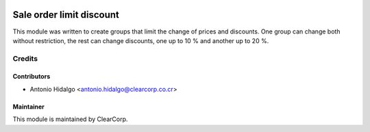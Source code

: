 .. image:: https://img.shields.io/badge/licence-AGPL--3-blue.svg
   :target: http://www.gnu.org/licenses/agpl-3.0-standalone.html
   :alt: License: AGPL-3

=========================
Sale order limit discount
=========================

This module was written to create groups that limit the change of prices and
discounts. One group can change both without restriction, the rest can change
discounts, one up to 10 % and another up to 20 %.

Credits
=======

Contributors
------------

* Antonio Hidalgo <antonio.hidalgo@clearcorp.co.cr>

Maintainer
----------

.. image:: https://avatars0.githubusercontent.com/u/7594691?v=3&s=200
   :alt: ClearCorp
   :target: http://clearcorp.cr

This module is maintained by ClearCorp.

